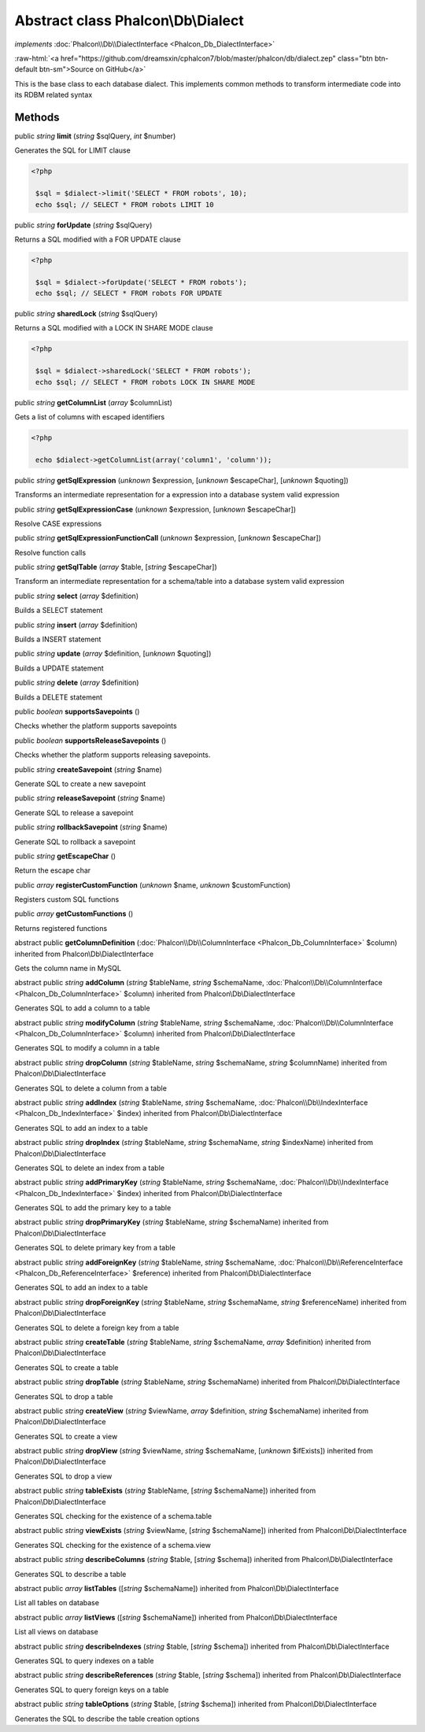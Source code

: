 Abstract class **Phalcon\\Db\\Dialect**
=======================================

*implements* :doc:`Phalcon\\Db\\DialectInterface <Phalcon_Db_DialectInterface>`

.. role:: raw-html(raw)
   :format: html

:raw-html:`<a href="https://github.com/dreamsxin/cphalcon7/blob/master/phalcon/db/dialect.zep" class="btn btn-default btn-sm">Source on GitHub</a>`

This is the base class to each database dialect. This implements common methods to transform intermediate code into its RDBM related syntax


Methods
-------

public *string*  **limit** (*string* $sqlQuery, *int* $number)

Generates the SQL for LIMIT clause 

.. code-block:: php

    <?php

     $sql = $dialect->limit('SELECT * FROM robots', 10);
     echo $sql; // SELECT * FROM robots LIMIT 10




public *string*  **forUpdate** (*string* $sqlQuery)

Returns a SQL modified with a FOR UPDATE clause 

.. code-block:: php

    <?php

     $sql = $dialect->forUpdate('SELECT * FROM robots');
     echo $sql; // SELECT * FROM robots FOR UPDATE




public *string*  **sharedLock** (*string* $sqlQuery)

Returns a SQL modified with a LOCK IN SHARE MODE clause 

.. code-block:: php

    <?php

     $sql = $dialect->sharedLock('SELECT * FROM robots');
     echo $sql; // SELECT * FROM robots LOCK IN SHARE MODE




public *string*  **getColumnList** (*array* $columnList)

Gets a list of columns with escaped identifiers 

.. code-block:: php

    <?php

     echo $dialect->getColumnList(array('column1', 'column'));




public *string*  **getSqlExpression** (*unknown* $expression, [*unknown* $escapeChar], [*unknown* $quoting])

Transforms an intermediate representation for a expression into a database system valid expression



public *string*  **getSqlExpressionCase** (*unknown* $expression, [*unknown* $escapeChar])

Resolve CASE expressions



public *string*  **getSqlExpressionFunctionCall** (*unknown* $expression, [*unknown* $escapeChar])

Resolve function calls



public *string*  **getSqlTable** (*array* $table, [*string* $escapeChar])

Transform an intermediate representation for a schema/table into a database system valid expression



public *string*  **select** (*array* $definition)

Builds a SELECT statement



public *string*  **insert** (*array* $definition)

Builds a INSERT statement



public *string*  **update** (*array* $definition, [*unknown* $quoting])

Builds a UPDATE statement



public *string*  **delete** (*array* $definition)

Builds a DELETE statement



public *boolean*  **supportsSavepoints** ()

Checks whether the platform supports savepoints



public *boolean*  **supportsReleaseSavepoints** ()

Checks whether the platform supports releasing savepoints.



public *string*  **createSavepoint** (*string* $name)

Generate SQL to create a new savepoint



public *string*  **releaseSavepoint** (*string* $name)

Generate SQL to release a savepoint



public *string*  **rollbackSavepoint** (*string* $name)

Generate SQL to rollback a savepoint



public *string*  **getEscapeChar** ()

Return the escape char



public *array*  **registerCustomFunction** (*unknown* $name, *unknown* $customFunction)

Registers custom SQL functions



public *array*  **getCustomFunctions** ()

Returns registered functions



abstract public  **getColumnDefinition** (:doc:`Phalcon\\Db\\ColumnInterface <Phalcon_Db_ColumnInterface>` $column) inherited from Phalcon\\Db\\DialectInterface

Gets the column name in MySQL



abstract public *string*  **addColumn** (*string* $tableName, *string* $schemaName, :doc:`Phalcon\\Db\\ColumnInterface <Phalcon_Db_ColumnInterface>` $column) inherited from Phalcon\\Db\\DialectInterface

Generates SQL to add a column to a table



abstract public *string*  **modifyColumn** (*string* $tableName, *string* $schemaName, :doc:`Phalcon\\Db\\ColumnInterface <Phalcon_Db_ColumnInterface>` $column) inherited from Phalcon\\Db\\DialectInterface

Generates SQL to modify a column in a table



abstract public *string*  **dropColumn** (*string* $tableName, *string* $schemaName, *string* $columnName) inherited from Phalcon\\Db\\DialectInterface

Generates SQL to delete a column from a table



abstract public *string*  **addIndex** (*string* $tableName, *string* $schemaName, :doc:`Phalcon\\Db\\IndexInterface <Phalcon_Db_IndexInterface>` $index) inherited from Phalcon\\Db\\DialectInterface

Generates SQL to add an index to a table



abstract public *string*  **dropIndex** (*string* $tableName, *string* $schemaName, *string* $indexName) inherited from Phalcon\\Db\\DialectInterface

Generates SQL to delete an index from a table



abstract public *string*  **addPrimaryKey** (*string* $tableName, *string* $schemaName, :doc:`Phalcon\\Db\\IndexInterface <Phalcon_Db_IndexInterface>` $index) inherited from Phalcon\\Db\\DialectInterface

Generates SQL to add the primary key to a table



abstract public *string*  **dropPrimaryKey** (*string* $tableName, *string* $schemaName) inherited from Phalcon\\Db\\DialectInterface

Generates SQL to delete primary key from a table



abstract public *string*  **addForeignKey** (*string* $tableName, *string* $schemaName, :doc:`Phalcon\\Db\\ReferenceInterface <Phalcon_Db_ReferenceInterface>` $reference) inherited from Phalcon\\Db\\DialectInterface

Generates SQL to add an index to a table



abstract public *string*  **dropForeignKey** (*string* $tableName, *string* $schemaName, *string* $referenceName) inherited from Phalcon\\Db\\DialectInterface

Generates SQL to delete a foreign key from a table



abstract public *string*  **createTable** (*string* $tableName, *string* $schemaName, *array* $definition) inherited from Phalcon\\Db\\DialectInterface

Generates SQL to create a table



abstract public *string*  **dropTable** (*string* $tableName, *string* $schemaName) inherited from Phalcon\\Db\\DialectInterface

Generates SQL to drop a table



abstract public *string*  **createView** (*string* $viewName, *array* $definition, *string* $schemaName) inherited from Phalcon\\Db\\DialectInterface

Generates SQL to create a view



abstract public *string*  **dropView** (*string* $viewName, *string* $schemaName, [*unknown* $ifExists]) inherited from Phalcon\\Db\\DialectInterface

Generates SQL to drop a view



abstract public *string*  **tableExists** (*string* $tableName, [*string* $schemaName]) inherited from Phalcon\\Db\\DialectInterface

Generates SQL checking for the existence of a schema.table



abstract public *string*  **viewExists** (*string* $viewName, [*string* $schemaName]) inherited from Phalcon\\Db\\DialectInterface

Generates SQL checking for the existence of a schema.view



abstract public *string*  **describeColumns** (*string* $table, [*string* $schema]) inherited from Phalcon\\Db\\DialectInterface

Generates SQL to describe a table



abstract public *array*  **listTables** ([*string* $schemaName]) inherited from Phalcon\\Db\\DialectInterface

List all tables on database



abstract public *array*  **listViews** ([*string* $schemaName]) inherited from Phalcon\\Db\\DialectInterface

List all views on database



abstract public *string*  **describeIndexes** (*string* $table, [*string* $schema]) inherited from Phalcon\\Db\\DialectInterface

Generates SQL to query indexes on a table



abstract public *string*  **describeReferences** (*string* $table, [*string* $schema]) inherited from Phalcon\\Db\\DialectInterface

Generates SQL to query foreign keys on a table



abstract public *string*  **tableOptions** (*string* $table, [*string* $schema]) inherited from Phalcon\\Db\\DialectInterface

Generates the SQL to describe the table creation options




